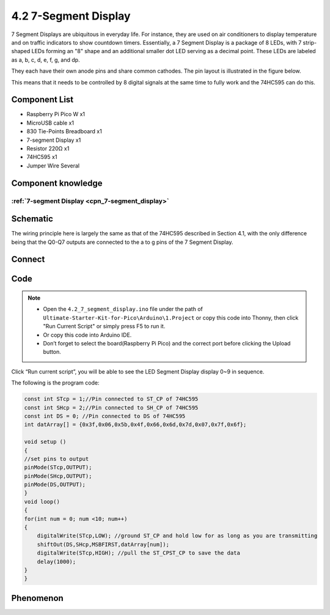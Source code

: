 4.2 7-Segment Display
=========================
7 Segment Displays are ubiquitous in everyday life. For instance, they are used 
on air conditioners to display temperature and on traffic indicators to show countdown 
timers. Essentially, a 7 Segment Display is a package of 8 LEDs, with 7 strip-shaped 
LEDs forming an "8" shape and an additional smaller dot LED serving as a decimal 
point. These LEDs are labeled as a, b, c, d, e, f, g, and dp. 

They each have their own anode pins and share common cathodes. The pin layout is 
illustrated in the figure below.

.. image:: img/1.detail/4.2.png

This means that it needs to be controlled by 8 digital signals at the same time to fully work and the 74HC595 can do this.

Component List
^^^^^^^^^^^^^^^
- Raspberry Pi Pico W x1
- MicroUSB cable x1
- 830 Tie-Points Breadboard x1
- 7-segment Display x1
- Resistor 220Ω x1
- 74HC595 x1
- Jumper Wire Several

Component knowledge
^^^^^^^^^^^^^^^^^^^^
:ref:`7-segment Display <cpn_7-segment_display>`
"""""""""""""""""""""""""""""""""""""""""""""""""

Schematic
^^^^^^^^^^
.. image:: img/2.sch/4.2.png

The wiring principle here is largely the same as that of the 74HC595 described in 
Section 4.1, with the only difference being that the Q0-Q7 outputs are connected 
to the a to g pins of the 7 Segment Display.

Connect
^^^^^^^^^
.. image:: img/3.connect/4.2.png

Code
^^^^^^^
.. note::

    * Open the ``4.2_7_segment_display.ino`` file under the path of ``Ultimate-Starter-Kit-for-Pico\Arduino\1.Project`` or copy this code into Thonny, then click "Run Current Script" or simply press F5 to run it.

    * Or copy this code into Arduino IDE.

    * Don’t forget to select the board(Raspberry Pi Pico) and the correct port before clicking the Upload button. 

.. image:: img/4.software/4.2.png

Click “Run current script”, you will be able to see the LED Segment Display display 0~9 in sequence.

The following is the program code:

.. code-block:: c++

    const int STcp = 1;//Pin connected to ST_CP of 74HC595
    const int SHcp = 2;//Pin connected to SH_CP of 74HC595 
    const int DS = 0; //Pin connected to DS of 74HC595 
    int datArray[] = {0x3f,0x06,0x5b,0x4f,0x66,0x6d,0x7d,0x07,0x7f,0x6f};

    void setup ()
    {
    //set pins to output
    pinMode(STcp,OUTPUT);
    pinMode(SHcp,OUTPUT);
    pinMode(DS,OUTPUT);
    }
    void loop()
    {
    for(int num = 0; num <10; num++)
    {
        digitalWrite(STcp,LOW); //ground ST_CP and hold low for as long as you are transmitting
        shiftOut(DS,SHcp,MSBFIRST,datArray[num]);
        digitalWrite(STcp,HIGH); //pull the ST_CPST_CP to save the data
        delay(1000);
    }
    }



Phenomenon
^^^^^^^^^^^
.. video:: img/5.phenomenon/4.2.mp4
    :width: 100%